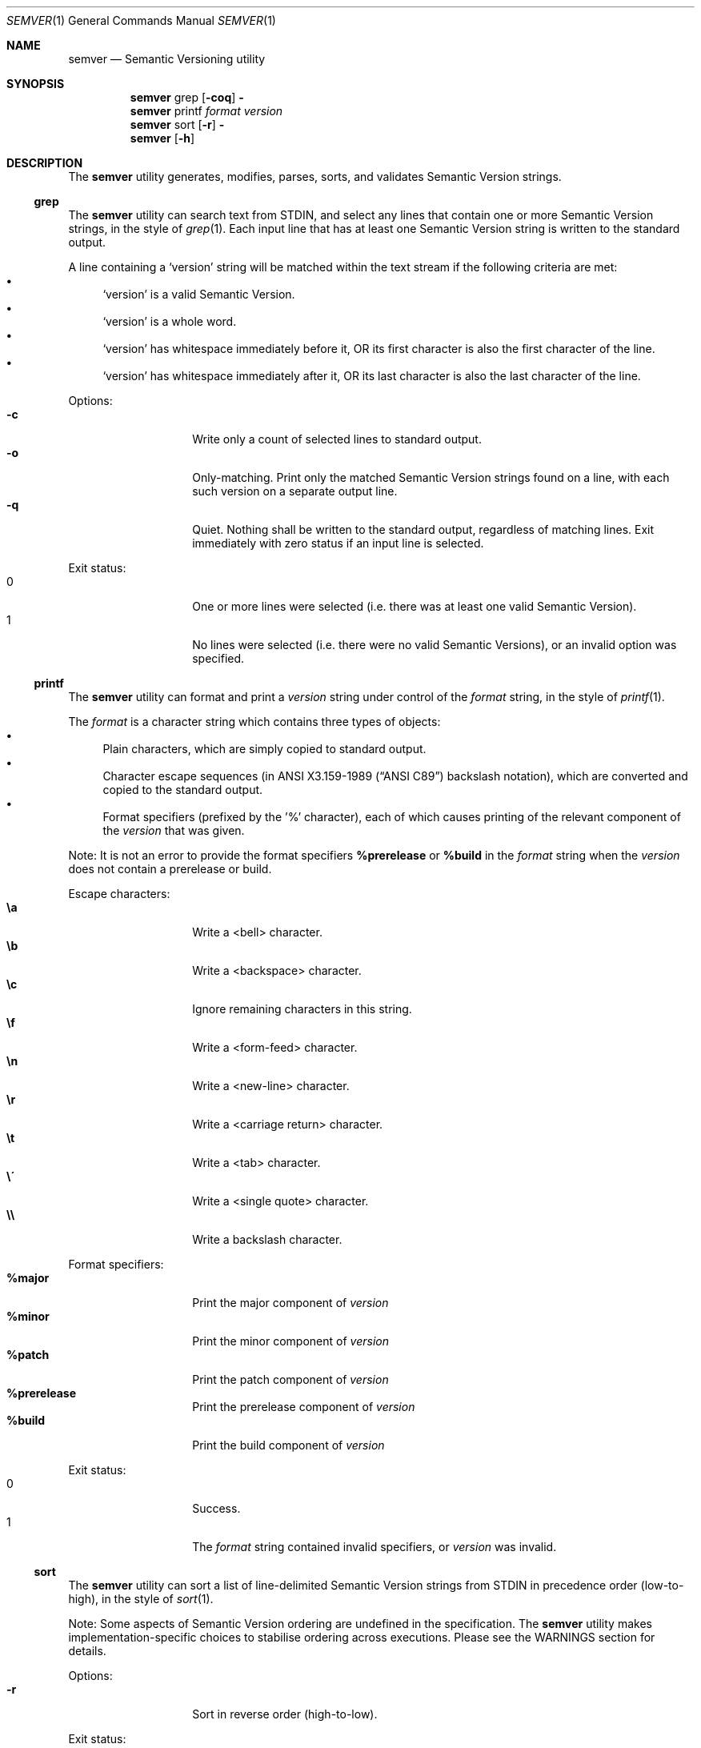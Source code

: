 .Dd February 19, 2019
.Dt SEMVER 1
.Os
.Sh NAME
.Nm semver
.Nd Semantic Versioning utility
.Sh SYNOPSIS
.Nm
grep
.Op Fl coq
.Fl
.Nm
printf
.Ar format
.Ar version
.Nm
sort
.Op Fl r
.Fl
.Nm
.Op Fl h
.Sh DESCRIPTION
The
.Nm
utility generates, modifies, parses, sorts, and validates Semantic Version strings.
.Ss grep
The
.Nm
utility can search text from STDIN, and select any lines that contain one or more Semantic Version strings, in the style of
.Xr grep 1 .
Each input line that has at least one Semantic Version string is written to the standard output.
.Pp
A line containing a
.Sq version
string will be matched within the text stream if the following criteria are met:
.Bl -bullet -compact
.It
.Sq version
is a valid Semantic Version.
.It
.Sq version
is a whole word.
.It
.Sq version
has whitespace immediately before it, OR its first character is also the first character of the line.
.It
.Sq version
has whitespace immediately after it, OR its last character is also the last character of the line.
.El
.Pp
Options:
.Bl -tag -width Ds -offset indent -compact
.It Fl c
Write only a count of selected lines to standard output.
.It Fl o
Only-matching. Print only the matched Semantic Version strings found on a line, with each such version on a separate output line.
.It Fl q
Quiet. Nothing shall be written to the standard output, regardless of matching lines. Exit immediately with zero status if an input line is selected.
.El
.Pp
Exit status:
.Bl -tag -width Ds -offset indent -compact
.It 0
One or more lines were selected (i.e. there was at least one valid Semantic Version).
.It 1
No lines were selected (i.e. there were no valid Semantic Versions), or an invalid option was specified.
.El
.Ss printf
The
.Nm
utility can format and print a
.Ar version
string under control of the
.Ar format
string, in the style of
.Xr printf 1 .
.Pp
The
.Ar format
is a character string which contains three types of objects:
.Bl -bullet -compact
.It
Plain characters, which are simply copied to standard output.
.It
Character escape sequences (in
.St -ansiC
backslash notation), which are converted and copied to the standard output.
.It
Format specifiers (prefixed by the '%' character), each of which causes printing of the relevant component of the
.Ar version
that was given.
.El
.Pp
Note: It is not an error to provide the format specifiers
.Cm %prerelease
or
.Cm %build
in the
.Ar format
string when the
.Ar version
does not contain a prerelease or build.
.Pp
Escape characters:
.Bl -tag -width Ds -offset indent -compact
.It Cm \ea
Write a <bell> character.
.It Cm \eb
Write a <backspace> character.
.It Cm \ec
Ignore remaining characters in this string.
.It Cm \ef
Write a <form-feed> character.
.It Cm \en
Write a <new-line> character.
.It Cm \er
Write a <carriage return> character.
.It Cm \et
Write a <tab> character.
.It Cm \e\'
Write a <single quote> character.
.It Cm \e\e
Write a backslash character.
.El
.Pp
Format specifiers:
.Bl -tag -offset indent -compact
.It Cm %major
Print the major component of
.Ar version
.It Cm %minor
Print the minor component of
.Ar version
.It Cm %patch
Print the patch component of
.Ar version
.It Cm %prerelease
Print the prerelease component of
.Ar version
.It Cm %build
Print the build component of
.Ar version
.El
.Pp
Exit status:
.Bl -tag -width Ds -offset indent -compact
.It 0
Success.
.It 1
The
.Ar format
string contained invalid specifiers, or
.Ar version
was invalid.
.El
.Ss sort
The
.Nm
utility can sort a list of line-delimited Semantic Version strings from STDIN in precedence order (low-to-high), in the style of
.Xr sort 1 .
.Pp
Note: Some aspects of Semantic Version ordering are undefined in the specification. The
.Nm
utility makes implementation-specific choices to stabilise ordering across executions. Please see the WARNINGS section for details.
.Pp
Options:
.Bl -tag -width Ds -offset indent -compact
.It Fl r
Sort in reverse order (high-to-low).
.El
.Pp
Exit status:
.Bl -tag -width Ds -offset indent -compact
.It 0
Success.
.It 1
An invalid option was specified, or the input was invalid (i.e. it contained something besides Semantic Versions and line delimiter characters).
.El
.Sh OPTIONS
.Pp
The
.Nm
utility understands the following command-line options:
.Bl -tag -width Ds indent
.It Fl h
Display the usage screen.
.El
.Sh EXAMPLES
.Ss Grep
Given a line-separated text stream:
.Pp
.Dl semver grep <<EOF
.Dl foo 1.1.1
.Dl bar
.Dl baz 2.2.2 qux 3.3.3
.Dl EOF
.Pp
The result will be:
.Pp
.Dl foo 1.1.1
.Dl baz 2.2.2 qux 3.3.3
.Pp
With the -o flag the result will be:
.Pp
.Dl 1.1.1
.Dl 2.2.2
.Dl 3.3.3
.Pp
To validate a candidate version string, use the command's exit status:
.Pp
.Dl [[ $(semver grep -q <<< '1.2.3-alpha+1') ]]
.Ss Printf
.Pp
To format and print the version string
.Sq 1.2.3-SNAPSHOT+2019
as CSV:
.Pp
.Dl $ semver printf '%major,%minor,%patch,%prerelease,%build' '1.2.3-SNAPSHOT+2019'
.Dl 1,2,3,SNAPSHOT,2019
.Ss Sort
Given a line-separated list of version strings:
.Pp
.Dl semver sort <<EOF
.Dl 2.2.2
.Dl 1.1.1
.Dl 4.4.4
.Dl EOF
.Pp
The result will be:
.Pp
.Dl 1.1.1
.Dl 2.2.2
.Dl 4.4.4
.Sh EXIT STATUS
.Ex -std
.Sh WARNINGS
The Semantic Versioning standard does not define an ordering for two versions that are precedence-equal but stringwise-unequal (for example the BUILD is different). To guarantee predictable ordering between executions, the
.Nm
utility applies an additional natural sort on top of the Semantic Version precedence sort. This additional sort is IMPLEMENTATION-SPECIFIC and SUBJECT TO CHANGE between releases, so its algorithm is deliberately left undocumented. You should not rely on it.
.Sh SEE ALSO
.Xr grep 1 ,
.Xr printf 1 ,
.Xr sort 1
.Sh STANDARDS
The
.Nm
utility is expected to conform to the Semantic Versioning standard, defined at https://semver.org.
